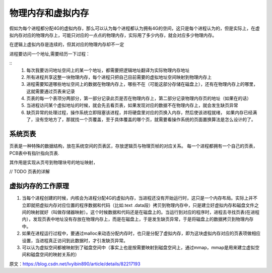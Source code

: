 .. highlight:: rst

.. _system_linux_basic_system-learn_physical-virtual-memory:

物理内存和虚拟内存
---------------------

假如为每个进程都分配4G的虚拟内存，那么可以认为每个进程都认为拥有4G的空间，这只是每个进程认为的，但是实际上，在虚拟内存对应的物理内存上，可能只对应的一点点的物理内存，实际用了多少内存，就会对应多少物理内存。

在逻辑上虚拟内存是连续的，但其对应的物理内存却不一定


进程要访问一个地址,需要经历一下过程： 

::
    1. 每次我要访问地址空间上的某一个地址，都需要把逻辑地址翻译为实际物理内存地址
    2. 所有进程共享这整一块物理内存，每个进程只把自己目前需要的虚拟地址空间映射到物理内存上
    3. 进程需要知道哪些地址空间上的数据在物理内存上，哪些不在（可能这部分存储在磁盘上），还有在物理内存上的哪里，这就需要通过页表来记录
    4. 页表的每一个表项分两部分，第一部分记录此页是否在物理内存上，第二部分记录物理内存页的地址（如果在的话）
    5. 当进程访问某个虚拟地址的时候，就会先去看页表，如果发现对应的数据不在物理内存上，就会发生缺页异常
    6. 缺页异常的处理过程，操作系统立即阻塞该进程，并将硬盘里对应的页换入内存，然后使该进程就绪，
       如果内存已经满了，没有空地方了，那就找一个页覆盖，至于具体覆盖的哪个页，就需要看操作系统的页面置换算法是怎么设计的了。


系统页表
=============

页表是一种特殊的数据结构，放在系统空间的页表区，存放逻辑页与物理页帧的对应关系。 每一个进程都拥有一个自己的页表，PCB表中有指针指向页表.


其作用是实现从页号到物理块号的地址映射，

// TODO 页表的详解


虚拟内存的工作原理
======================

1. 当每个进程创建的时候，内核会为进程分配4G的虚拟内存，当进程还没有开始运行时，这只是一个内存布局。实际上并不立即就把虚拟内存对应位置的程序数据和代码（比如.text .data段）拷贝到物理内存中，只是建立好虚拟内存和磁盘文件之间的映射就好（叫做存储器映射）。这个时候数据和代码还是在磁盘上的。当运行到对应的程序时，进程去寻找页表(在进程内），发现页表中地址没有存放在物理内存上，而是在磁盘上，于是发生缺页异常，于是将磁盘上的数据拷贝到物理内存中。

2. 如果在进程运行过程中，要通过malloc来动态分配内存时，也只是分配了虚拟内存，即为这块虚拟内存对应的页表项做相应设置，当进程真正访问到此数据时，才引发缺页异常。

3. 可以认为虚拟空间都被映射到了磁盘空间中（事实上也是按需要映射到磁盘空间上，通过mmap，mmap是用来建立虚拟空间和磁盘空间的映射关系的）


原文：https://blog.csdn.net/lvyibin890/article/details/82217193 
